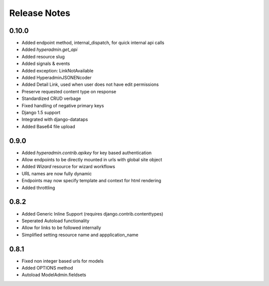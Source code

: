 =============
Release Notes
=============

0.10.0
======

* Added endpoint method, internal_dispatch, for quick internal api calls
* Added `hyperadmin.get_api`
* Added resource slug
* Added signals & events
* Added exception: LinkNotAvailable
* Added HyperadminJSONENcoder
* Added Detail Link, used when user does not have edit permissions
* Preserve requested content type on response
* Standardized CRUD verbage
* Fixed handling of negative primary keys
* Django 1.5 support
* Integrated with django-datataps
* Added Base64 file upload


0.9.0
=====

* Added `hyperadmin.contrib.apikey` for key based authentication
* Allow endpoints to be directly mounted in urls with global site object
* Added `Wizard` resource for wizard workflows
* URL names are now fully dynamic
* Endpoints may now specify template and context for html rendering
* Added throttling


0.8.2
=====

* Added Generic Inline Support (requires django.contrib.contenttypes)
* Seperated Autoload functionality
* Allow for links to be followed internally
* Simplified setting resource name and appplication_name


0.8.1
=====

* Fixed non integer based urls for models
* Added OPTIONS method
* Autoload ModelAdmin.fieldsets

